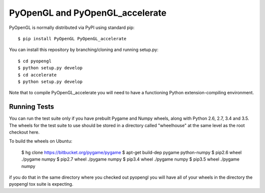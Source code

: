 PyOpenGL and PyOpenGL_accelerate
=================================

PyOpenGL is normally distributed via PyPI using standard pip::

    $ pip install PyOpenGL PyOpenGL_accelerate

You can install this repository by branching/cloning and running
setup.py::

    $ cd pyopengl
    $ python setup.py develop
    $ cd accelerate
    $ python setup.py develop

Note that to compile PyOpenGL_accelerate you will need to have 
a functioning Python extension-compiling environment.

Running Tests
--------------

You can run the test suite only if you have prebuilt Pygame and 
Numpy wheels, along with Python 2.6, 2.7, 3.4 and 3.5. The 
wheels for the test suite to use should be stored in a directory
called "wheelhouse" at the same level as the root checkout here.

To build the wheels on Ubuntu:

    $ hg clone https://bitbucket.org/pygame/pygame
    $ apt-get build-dep pygame python-numpy
    $ pip2.6 wheel ./pygame numpy
    $ pip2.7 wheel ./pygame numpy
    $ pip3.4 wheel ./pygame numpy
    $ pip3.5 wheel ./pygame numpy

if you do that in the same directory where you checked out pyopengl
you will have all of your wheels in the directory the pyopengl 
tox suite is expecting.
